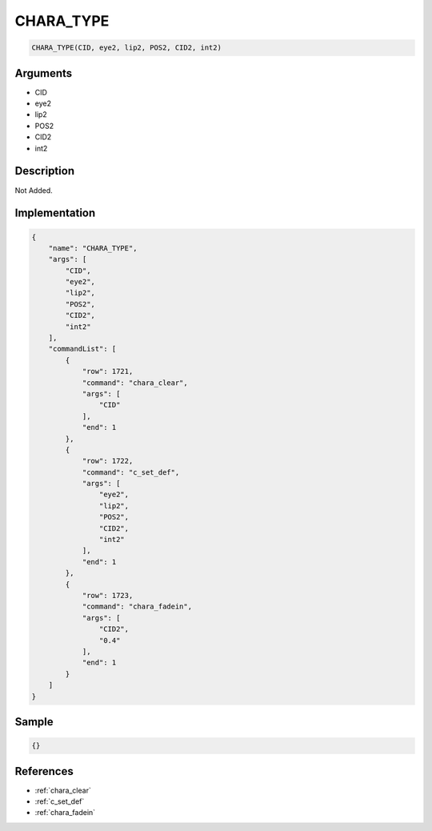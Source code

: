 .. _CHARA_TYPE:

CHARA_TYPE
========================

.. code-block:: text

	CHARA_TYPE(CID, eye2, lip2, POS2, CID2, int2)


Arguments
------------

* CID
* eye2
* lip2
* POS2
* CID2
* int2

Description
-------------

Not Added.

Implementation
-------------

.. code-block:: json

	{
	    "name": "CHARA_TYPE",
	    "args": [
	        "CID",
	        "eye2",
	        "lip2",
	        "POS2",
	        "CID2",
	        "int2"
	    ],
	    "commandList": [
	        {
	            "row": 1721,
	            "command": "chara_clear",
	            "args": [
	                "CID"
	            ],
	            "end": 1
	        },
	        {
	            "row": 1722,
	            "command": "c_set_def",
	            "args": [
	                "eye2",
	                "lip2",
	                "POS2",
	                "CID2",
	                "int2"
	            ],
	            "end": 1
	        },
	        {
	            "row": 1723,
	            "command": "chara_fadein",
	            "args": [
	                "CID2",
	                "0.4"
	            ],
	            "end": 1
	        }
	    ]
	}

Sample
-------------

.. code-block:: json

	{}

References
-------------
* :ref:`chara_clear`
* :ref:`c_set_def`
* :ref:`chara_fadein`
